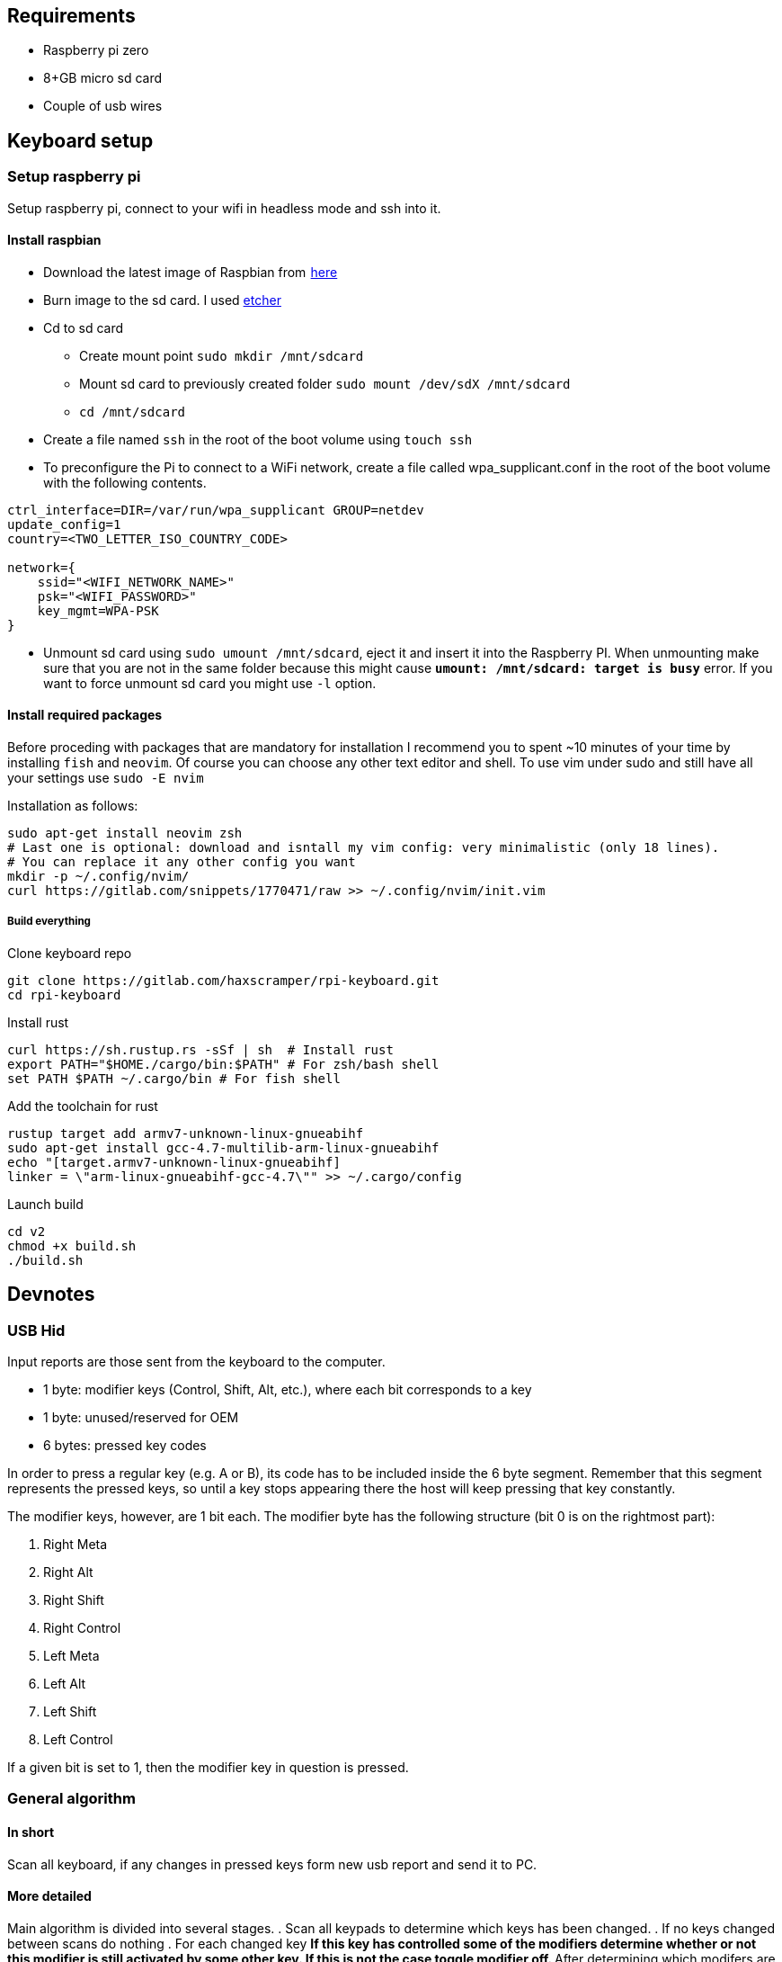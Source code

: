 == Requirements

* Raspberry pi zero
* 8+GB micro sd card
* Couple of usb wires

== Keyboard setup

=== Setup raspberry pi

Setup raspberry pi, connect to your wifi in headless mode
and ssh into it.

==== Install raspbian

* Download the latest image of Raspbian from  https://www.raspberrypi.org/downloads/raspbian/[here]
* Burn image to the sd card. I used https://www.balena.io/etcher/[etcher]
* Cd to sd card
  ** Create mount point `sudo mkdir /mnt/sdcard`
  ** Mount sd card to previously created folder `sudo mount /dev/sdX /mnt/sdcard`
  ** `cd /mnt/sdcard`
* Create a file named `ssh` in the root of the boot volume using `touch ssh`
* To preconfigure the Pi to connect to a WiFi network, create a file called wpa_supplicant.conf
  in the root of the boot volume with the following contents.

[source, bash]
----
ctrl_interface=DIR=/var/run/wpa_supplicant GROUP=netdev
update_config=1
country=<TWO_LETTER_ISO_COUNTRY_CODE>

network={
    ssid="<WIFI_NETWORK_NAME>"
    psk="<WIFI_PASSWORD>"
    key_mgmt=WPA-PSK
}
----
* Unmount sd card using `sudo umount /mnt/sdcard`, eject it and insert it into the
  Raspberry PI. When unmounting make sure that you are not in the same folder
  because this might cause `*umount: /mnt/sdcard: target is busy*` error.
  If you want to force unmount sd card you might use `-l` option.

==== Install required packages

Before proceding with packages that are mandatory for installation I recommend
you to spent ~10 minutes of your time by installing `fish` and `neovim`. Of course
you can choose any other text editor and shell. To use vim under sudo and still
have all your settings use `sudo -E nvim`

Installation as follows:
[source, bash]
----
sudo apt-get install neovim zsh
# Last one is optional: download and isntall my vim config: very minimalistic (only 18 lines).
# You can replace it any other config you want
mkdir -p ~/.config/nvim/
curl https://gitlab.com/snippets/1770471/raw >> ~/.config/nvim/init.vim
----


===== Build everything

Clone keyboard repo

[source, bash]
----
git clone https://gitlab.com/haxscramper/rpi-keyboard.git
cd rpi-keyboard
----

Install rust

[source, bash]
----
curl https://sh.rustup.rs -sSf | sh  # Install rust
export PATH="$HOME./cargo/bin:$PATH" # For zsh/bash shell
set PATH $PATH ~/.cargo/bin # For fish shell
----

Add the toolchain for rust

[source, bash]
----
rustup target add armv7-unknown-linux-gnueabihf
sudo apt-get install gcc-4.7-multilib-arm-linux-gnueabihf
echo "[target.armv7-unknown-linux-gnueabihf]
linker = \"arm-linux-gnueabihf-gcc-4.7\"" >> ~/.cargo/config
----

Launch build

[source, bash]
----
cd v2
chmod +x build.sh
./build.sh
----

// https://hackernoon.com/compiling-rust-for-the-raspberry-pi-49fdcd7df658

== Devnotes

=== USB Hid


Input reports are those sent from the keyboard to the computer.

* 1 byte: modifier keys (Control, Shift, Alt, etc.), where each bit corresponds to a key
* 1 byte: unused/reserved for OEM
* 6 bytes: pressed key codes

In order to press a regular key (e.g. A or B), its code has to be included
inside the 6 byte segment. Remember that this segment represents the pressed
keys, so until a key stops appearing there the host will keep pressing that key
constantly.

The modifier keys, however, are 1 bit each. The modifier byte has the following
structure (bit 0 is on the rightmost part):

1. Right Meta
2. Right Alt
3. Right Shift
4. Right Control
5. Left Meta
6. Left Alt
7. Left Shift
8. Left Control

If a given bit is set to 1, then the modifier key in
question is pressed.

=== General algorithm


==== In short

Scan all keyboard, if any changes in pressed keys form new usb report
and send it to PC.

==== More detailed

Main algorithm is divided into several stages.
. Scan all keypads to determine which keys has been changed.
. If no keys changed between scans do nothing
. For each changed key
  ** If this key has controlled some of the modifiers determine
      whether or not this modifier is still activated by some other key.
      If this is not the case toggle modifier off.
  ** After determining which modifers are activated on this keypad
      add modifiers from other keypads.
  ** For each pressed key determine key code that will be sent to the
      PC.
. After previous stage we have
  1. List of currently pressed modifier keys
  2. List of key codes that should be sent to the PC

  Create report that will be sent to the pc

  [ditaa, report_structire, png]
  ....
  /--------------------------\
  | 8-bit modifier key codes |
  +--------------------------+
  | OEM reserved             |
  +--------------------------+
  | Key code                 |
  +--------------------------+
  | Key code                 |
  +--------------------------+
  | Key code                 |
  +--------------------------+
  | Key code                 |
  +--------------------------+
  | Key code                 |
  +--------------------------+
  | Key code                 |
  \--------------------------/
  ....

== Links

Links to articles and forum discussions that I found to be really useful
when making this keyboard

* https://www.rmedgar.com/blog/using-rpi-zero-as-keyboard-send-reports[RPI as keyboard send reports]
* https://medium.com/@maheshsenni/setting-up-a-raspberry-pi-without-keyboard-and-mouse-headless-9359e0926807[Setting up a Raspberry Pi without keyboard and mouse (headless)]
